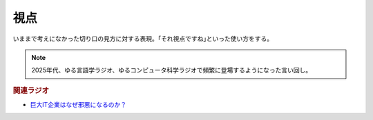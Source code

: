 視点
==========================================
.. glossary::
    視点 : し

いままで考えになかった切り口の見方に対する表現。｢それ視点ですね｣といった使い方をする。

.. note::
    2025年代、ゆる言語学ラジオ、ゆるコンピュータ科学ラジオで頻繁に登場するようになった言い回し。

.. rubric:: 関連ラジオ

* `巨大IT企業はなぜ邪悪になるのか？ <https://youtu.be/mS9vD3hxZjQ?si=U9_gATM03iNaqqIu>`_ 